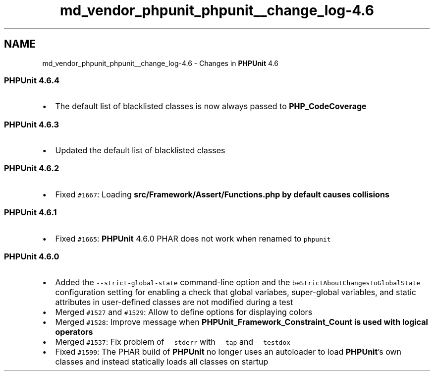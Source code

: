 .TH "md_vendor_phpunit_phpunit__change_log-4.6" 3 "Tue Apr 14 2015" "Version 1.0" "VirtualSCADA" \" -*- nroff -*-
.ad l
.nh
.SH NAME
md_vendor_phpunit_phpunit__change_log-4.6 \- Changes in \fBPHPUnit\fP 4\&.6 

.SS "\fBPHPUnit\fP 4\&.6\&.4"
.PP
.IP "\(bu" 2
The default list of blacklisted classes is now always passed to \fBPHP_CodeCoverage\fP
.PP
.PP
.SS "\fBPHPUnit\fP 4\&.6\&.3"
.PP
.IP "\(bu" 2
Updated the default list of blacklisted classes
.PP
.PP
.SS "\fBPHPUnit\fP 4\&.6\&.2"
.PP
.IP "\(bu" 2
Fixed \fC#1667\fP: Loading \fC\fBsrc/Framework/Assert/Functions\&.php\fP\fP by default causes collisions
.PP
.PP
.SS "\fBPHPUnit\fP 4\&.6\&.1"
.PP
.IP "\(bu" 2
Fixed \fC#1665\fP: \fBPHPUnit\fP 4\&.6\&.0 PHAR does not work when renamed to \fCphpunit\fP
.PP
.PP
.SS "\fBPHPUnit\fP 4\&.6\&.0"
.PP
.IP "\(bu" 2
Added the \fC--strict-global-state\fP command-line option and the \fCbeStrictAboutChangesToGlobalState\fP configuration setting for enabling a check that global variabes, super-global variables, and static attributes in user-defined classes are not modified during a test
.IP "\(bu" 2
Merged \fC#1527\fP and \fC#1529\fP: Allow to define options for displaying colors
.IP "\(bu" 2
Merged \fC#1528\fP: Improve message when \fC\fBPHPUnit_Framework_Constraint_Count\fP\fP is used with logical operators
.IP "\(bu" 2
Merged \fC#1537\fP: Fix problem of \fC--stderr\fP with \fC--tap\fP and \fC--testdox\fP
.IP "\(bu" 2
Fixed \fC#1599\fP: The PHAR build of \fBPHPUnit\fP no longer uses an autoloader to load \fBPHPUnit\fP's own classes and instead statically loads all classes on startup 
.PP

